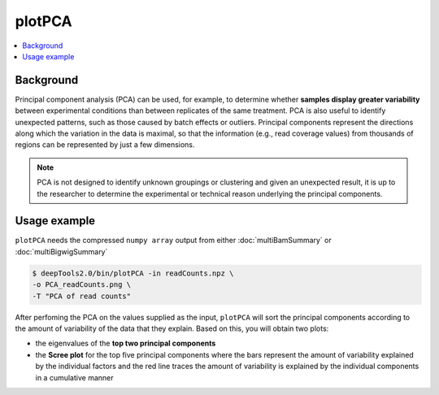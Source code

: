 plotPCA
=======

.. contents:: 
    :local:

.. argparse::
   :ref: deeptools.plotPCA.parse_arguments
   :prog: plotPCA
   :nodefault:


Background
^^^^^^^^^^^

Principal component analysis (PCA) can be used, for example, to determine whether **samples display greater variability** between experimental conditions than between replicates of the same treatment. PCA is also useful to identify unexpected patterns, such as those caused by batch effects or outliers.
Principal components represent the directions along which the variation in the data is maximal, so that the information (e.g., read coverage values) from thousands of regions can be represented by just a few dimensions.

.. note:: PCA is not designed to identify unknown groupings or clustering and given an unexpected result, it is up to the researcher to determine the experimental or technical reason underlying the principal components.

Usage example
^^^^^^^^^^^^^^^

``plotPCA`` needs the compressed ``numpy array`` output from either :doc:`multiBamSummary` or :doc:`multiBigwigSummary`

.. code:: bash

    $ deepTools2.0/bin/plotPCA -in readCounts.npz \
    -o PCA_readCounts.png \
    -T "PCA of read counts"

After perfoming the PCA on the values supplied as the input, ``plotPCA`` will sort the principal components according to the amount of variability of the data that they explain. Based on this, you will obtain two plots:

* the eigenvalues of the **top two principal components**
* the **Scree plot** for the top five principal components where the bars represent the amount of variability explained by the individual factors and the red line traces the amount of variability is explained by the individual components in a cumulative manner

.. image:: ../../images/test_plots/PCA_readCounts.png
